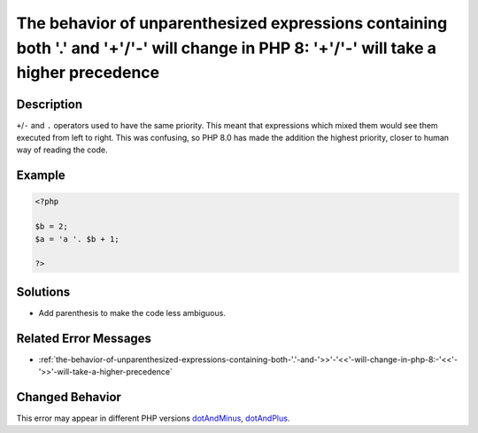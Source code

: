 .. _the-behavior-of-unparenthesized-expressions-containing-both-'.'-and-'+'-'-'-will-change-in-php-8:-'+'-'-'-will-take-a-higher-precedence:

The behavior of unparenthesized expressions containing both '.' and '+'/'-' will change in PHP 8: '+'/'-' will take a higher precedence
---------------------------------------------------------------------------------------------------------------------------------------
 
.. meta::
	:description:
		The behavior of unparenthesized expressions containing both '.' and '+'/'-' will change in PHP 8: '+'/'-' will take a higher precedence: ``+``/``-`` and ``.
	:og:image: https://php-changed-behaviors.readthedocs.io/en/latest/_static/logo.png
	:og:type: article
	:og:title: The behavior of unparenthesized expressions containing both &#039;.&#039; and &#039;+&#039;/&#039;-&#039; will change in PHP 8: &#039;+&#039;/&#039;-&#039; will take a higher precedence
	:og:description: ``+``/``-`` and ``
	:og:url: https://php-errors.readthedocs.io/en/latest/messages/the-behavior-of-unparenthesized-expressions-containing-both-%27.%27-and-%27%2B%27-%27-%27-will-change-in-php-8%3A-%27%2B%27-%27-%27-will-take-a-higher-precedence.html
	:og:locale: en
	:twitter:card: summary_large_image
	:twitter:site: @exakat
	:twitter:title: The behavior of unparenthesized expressions containing both '.' and '+'/'-' will change in PHP 8: '+'/'-' will take a higher precedence
	:twitter:description: The behavior of unparenthesized expressions containing both '.' and '+'/'-' will change in PHP 8: '+'/'-' will take a higher precedence: ``+``/``-`` and ``
	:twitter:creator: @exakat
	:twitter:image:src: https://php-changed-behaviors.readthedocs.io/en/latest/_static/logo.png

.. raw:: html

	<script type="application/ld+json">{"@context":"https:\/\/schema.org","@graph":[{"@type":"WebPage","@id":"https:\/\/php-errors.readthedocs.io\/en\/latest\/tips\/the-behavior-of-unparenthesized-expressions-containing-both-'.'-and-'+'-'-'-will-change-in-php-8:-'+'-'-'-will-take-a-higher-precedence.html","url":"https:\/\/php-errors.readthedocs.io\/en\/latest\/tips\/the-behavior-of-unparenthesized-expressions-containing-both-'.'-and-'+'-'-'-will-change-in-php-8:-'+'-'-'-will-take-a-higher-precedence.html","name":"The behavior of unparenthesized expressions containing both '.' and '+'\/'-' will change in PHP 8: '+'\/'-' will take a higher precedence","isPartOf":{"@id":"https:\/\/www.exakat.io\/"},"datePublished":"Mon, 24 Mar 2025 11:01:17 +0000","dateModified":"Mon, 24 Mar 2025 11:01:17 +0000","description":"``+``\/``-`` and ``","inLanguage":"en-US","potentialAction":[{"@type":"ReadAction","target":["https:\/\/php-tips.readthedocs.io\/en\/latest\/tips\/the-behavior-of-unparenthesized-expressions-containing-both-'.'-and-'+'-'-'-will-change-in-php-8:-'+'-'-'-will-take-a-higher-precedence.html"]}]},{"@type":"WebSite","@id":"https:\/\/www.exakat.io\/","url":"https:\/\/www.exakat.io\/","name":"Exakat","description":"Smart PHP static analysis","inLanguage":"en-US"}]}</script>

Description
___________
 
``+``/``-`` and ``.`` operators used to have the same priority. This meant that expressions which mixed them would see them executed from left to right. This was confusing, so PHP 8.0 has made the addition the highest priority, closer to human way of reading the code.

Example
_______

.. code-block:: php

   <?php
   
   $b = 2;
   $a = 'a '. $b + 1;
   
   ?>

Solutions
_________

+ Add parenthesis to make the code less ambiguous.

Related Error Messages
______________________

+ :ref:`the-behavior-of-unparenthesized-expressions-containing-both-'.'-and-'>>'-'<<'-will-change-in-php-8:-'<<'-'>>'-will-take-a-higher-precedence`

Changed Behavior
________________

This error may appear in different PHP versions `dotAndMinus <https://php-changed-behaviors.readthedocs.io/en/latest/behavior/dotAndMinus.html>`_, `dotAndPlus <https://php-changed-behaviors.readthedocs.io/en/latest/behavior/dotAndPlus.html>`_.
